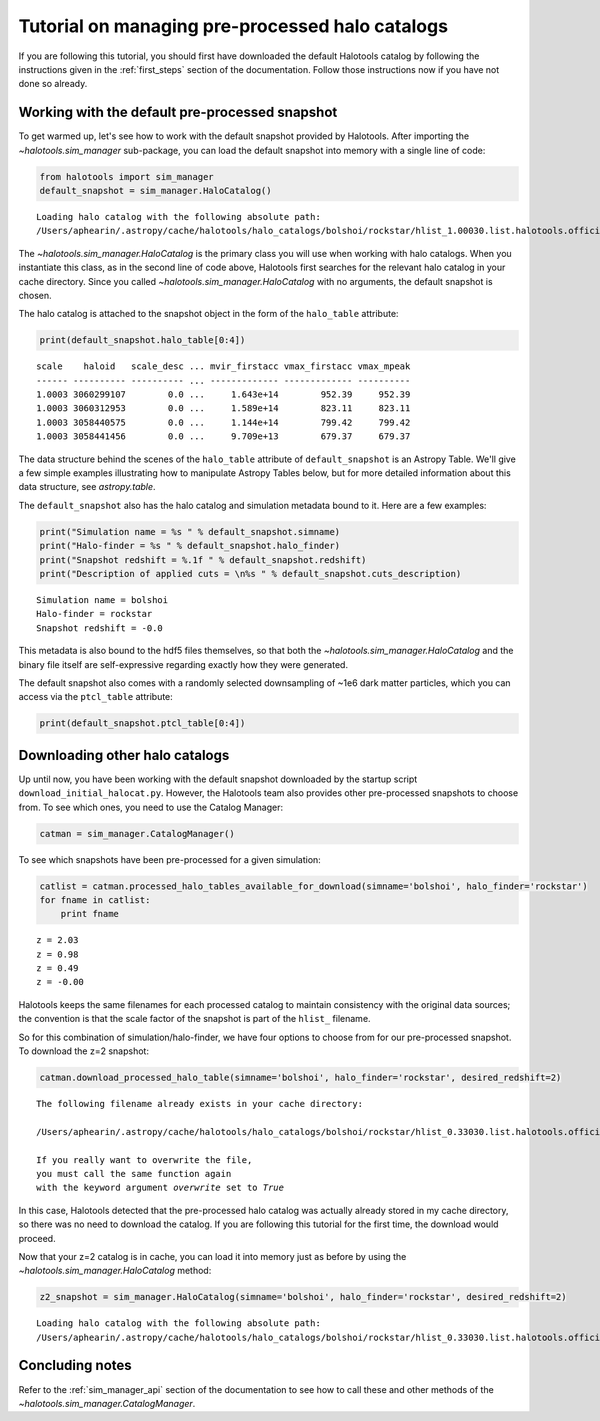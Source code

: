 
.. _using_halocat_binaries:

*************************************************
Tutorial on managing pre-processed halo catalogs
*************************************************

If you are following this tutorial, you should first have downloaded the
default Halotools catalog by following the instructions given in the
:ref:`first_steps` section of the documentation. Follow those
instructions now if you have not done so already.

Working with the default pre-processed snapshot
===============================================

To get warmed up, let's see how to work with the default snapshot
provided by Halotools. After importing the
`~halotools.sim_manager` sub-package, you can load the default
snapshot into memory with a single line of code:

.. code:: python

    from halotools import sim_manager
    default_snapshot = sim_manager.HaloCatalog()


.. parsed-literal::

    Loading halo catalog with the following absolute path: 
    /Users/aphearin/.astropy/cache/halotools/halo_catalogs/bolshoi/rockstar/hlist_1.00030.list.halotools.official.version.hdf5
    


The `~halotools.sim_manager.HaloCatalog` is the primary class you
will use when working with halo catalogs. When you instantiate this
class, as in the second line of code above, Halotools first searches for
the relevant halo catalog in your cache directory. Since you called
`~halotools.sim_manager.HaloCatalog` with no arguments, the
default snapshot is chosen.

The halo catalog is attached to the snapshot object in the form of the
``halo_table`` attribute:

.. code:: python

    print(default_snapshot.halo_table[0:4])


.. parsed-literal::

    scale    haloid   scale_desc ... mvir_firstacc vmax_firstacc vmax_mpeak
    ------ ---------- ---------- ... ------------- ------------- ----------
    1.0003 3060299107        0.0 ...     1.643e+14        952.39     952.39
    1.0003 3060312953        0.0 ...     1.589e+14        823.11     823.11
    1.0003 3058440575        0.0 ...     1.144e+14        799.42     799.42
    1.0003 3058441456        0.0 ...     9.709e+13        679.37     679.37


The data structure behind the scenes of the ``halo_table`` attribute of
``default_snapshot`` is an Astropy Table. We'll give a few simple
examples illustrating how to manipulate Astropy Tables below, but for
more detailed information about this data structure, see
`astropy.table`.

The ``default_snapshot`` also has the halo catalog and simulation
metadata bound to it. Here are a few examples:

.. code:: python

    print("Simulation name = %s " % default_snapshot.simname)
    print("Halo-finder = %s " % default_snapshot.halo_finder)
    print("Snapshot redshift = %.1f " % default_snapshot.redshift)
    print("Description of applied cuts = \n%s " % default_snapshot.cuts_description)


.. parsed-literal::

    Simulation name = bolshoi 
    Halo-finder = rockstar 
    Snapshot redshift = -0.0 


This metadata is also bound to the hdf5 files themselves, so that both
the `~halotools.sim_manager.HaloCatalog` and the binary file
itself are self-expressive regarding exactly how they were generated.

The default snapshot also comes with a randomly selected downsampling of
~1e6 dark matter particles, which you can access via the ``ptcl_table``
attribute:

.. code:: python

    print(default_snapshot.ptcl_table[0:4])

Downloading other halo catalogs
===============================

Up until now, you have been working with the default snapshot downloaded
by the startup script ``download_initial_halocat.py``. However, the
Halotools team also provides other pre-processed snapshots to choose
from. To see which ones, you need to use the Catalog Manager:

.. code:: python

    catman = sim_manager.CatalogManager()

To see which snapshots have been pre-processed for a given simulation:

.. code:: python

    catlist = catman.processed_halo_tables_available_for_download(simname='bolshoi', halo_finder='rockstar')    
    for fname in catlist:
        print fname
        

.. parsed-literal::

    z = 2.03 
    z = 0.98 
    z = 0.49 
    z = -0.00 


Halotools keeps the same filenames for each processed catalog to
maintain consistency with the original data sources; the convention is
that the scale factor of the snapshot is part of the ``hlist_``
filename.

So for this combination of simulation/halo-finder, we have four options
to choose from for our pre-processed snapshot. To download the z=2
snapshot:

.. code:: python

    catman.download_processed_halo_table(simname='bolshoi', halo_finder='rockstar', desired_redshift=2)


.. parsed-literal::

    The following filename already exists in your cache directory: 
    
    /Users/aphearin/.astropy/cache/halotools/halo_catalogs/bolshoi/rockstar/hlist_0.33030.list.halotools.official.version.hdf5
    
    If you really want to overwrite the file, 
    you must call the same function again 
    with the keyword argument `overwrite` set to `True`


In this case, Halotools detected that the pre-processed halo catalog was
actually already stored in my cache directory, so there was no need to
download the catalog. If you are following this tutorial for the first
time, the download would proceed.

Now that your z=2 catalog is in cache, you can load it into memory just
as before by using the `~halotools.sim_manager.HaloCatalog`
method:

.. code:: python

    z2_snapshot = sim_manager.HaloCatalog(simname='bolshoi', halo_finder='rockstar', desired_redshift=2)


.. parsed-literal::

    Loading halo catalog with the following absolute path: 
    /Users/aphearin/.astropy/cache/halotools/halo_catalogs/bolshoi/rockstar/hlist_0.33030.list.halotools.official.version.hdf5
    


Concluding notes
================

Refer to the :ref:`sim_manager_api` section of the documentation to
see how to call these and other methods of the
`~halotools.sim_manager.CatalogManager`.

